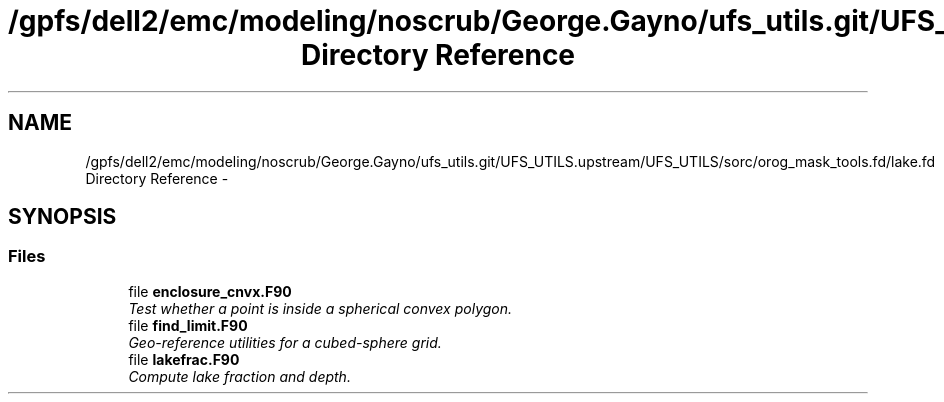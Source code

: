 .TH "/gpfs/dell2/emc/modeling/noscrub/George.Gayno/ufs_utils.git/UFS_UTILS.upstream/UFS_UTILS/sorc/orog_mask_tools.fd/lake.fd Directory Reference" 3 "Fri Oct 22 2021" "Version 1.6.0" "orog_mask_tools" \" -*- nroff -*-
.ad l
.nh
.SH NAME
/gpfs/dell2/emc/modeling/noscrub/George.Gayno/ufs_utils.git/UFS_UTILS.upstream/UFS_UTILS/sorc/orog_mask_tools.fd/lake.fd Directory Reference \- 
.SH SYNOPSIS
.br
.PP
.SS "Files"

.in +1c
.ti -1c
.RI "file \fBenclosure_cnvx\&.F90\fP"
.br
.RI "\fITest whether a point is inside a spherical convex polygon\&. \fP"
.ti -1c
.RI "file \fBfind_limit\&.F90\fP"
.br
.RI "\fIGeo-reference utilities for a cubed-sphere grid\&. \fP"
.ti -1c
.RI "file \fBlakefrac\&.F90\fP"
.br
.RI "\fICompute lake fraction and depth\&. \fP"
.in -1c
